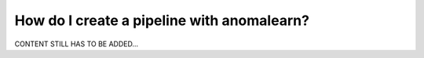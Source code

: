 .. _intro_pipeline:

===========================================
How do I create a pipeline with anomalearn?
===========================================

CONTENT STILL HAS TO BE ADDED...
